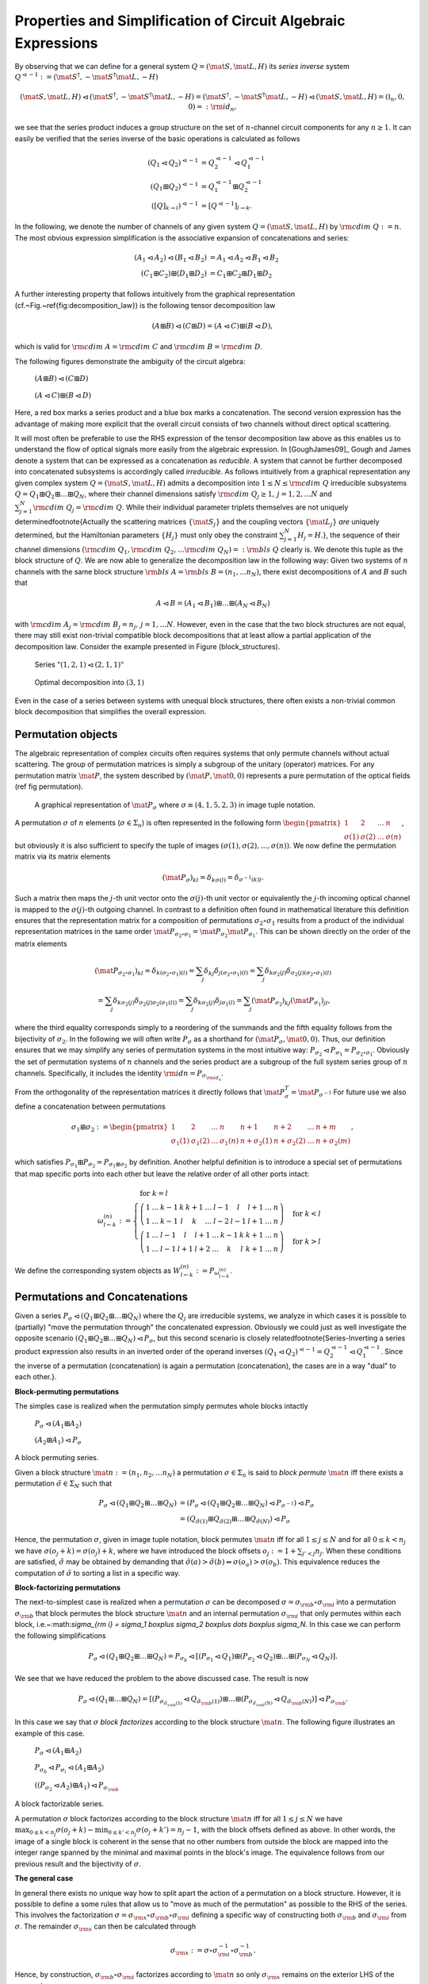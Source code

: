 .. _circuit_rules:

Properties and Simplification of Circuit Algebraic Expressions
==============================================================



By observing that we can define for a general system :math:`Q = (\mat{S}, \mat{L}, H)` its *series inverse* system :math:`Q^{\lhd -1} := (\mat{S}^\dagger, - \mat{S}^\dagger \mat{L}, - H)`

.. math::

    (\mat{S}, \mat{L}, H) \lhd (\mat{S}^\dagger, - \mat{S}^\dagger \mat{L}, - H) =   (\mat{S}^\dagger, - \mat{S}^\dagger \mat{L}, - H) \lhd (\mat{S}, \mat{L}, H) = (\mathbb{I}_n, 0, 0) =: {\rm id}_{n},

we see that the series product induces a group structure on the set of :math:`n`-channel circuit components for any :math:`n \ge 1`.
It can easily be verified that the series inverse of the basic operations is calculated as follows

.. math::

    \left(Q_1 \lhd Q_2\right)^{\lhd -1} & = Q_2^{\lhd -1} \lhd Q_1^{\lhd -1} \\
    \left(Q_1 \boxplus Q_2\right)^{\lhd -1} & = Q_1^{\lhd -1} \boxplus Q_2^{\lhd -1} \\
    \left([Q]_{k\to l}\right)^{\lhd -1} & = \left[Q^{\lhd -1}\right]_{l\to k}.

In the following, we denote the number of channels of any given system :math:`Q = (\mat{S}, \mat{L}, H)` by :math:`{\rm cdim}\;{Q} := n`.
The most obvious expression simplification is the associative expansion of concatenations and series:

.. math::

    (A_1 \lhd A_2) \lhd (B_1 \lhd B_2) & = A_1 \lhd A_2 \lhd B_1 \lhd B_2 \\
    (C_1 \boxplus C_2) \boxplus (D_1 \boxplus D_2) & = C_1 \boxplus C_2 \boxplus D_1 \boxplus D_2

A further interesting property that follows intuitively from the graphical representation (cf.~Fig.~\ref{fig:decomposition_law}) is the following tensor decomposition law

.. math::

    (A \boxplus B) \lhd (C \boxplus D) = (A \lhd C) \boxplus (B \lhd D),

which is valid for :math:`{\rm cdim}\;{A} = {\rm cdim}\;{C}` and :math:`{\rm cdim}\;{B} = {\rm cdim}\;{D}`.

The following figures demonstrate the ambiguity of the circuit algebra:

.. figure:: _static/plots/dist1.png
    :width: 6cm
    
    :math:`(A \boxplus B) \lhd (C \boxplus D)`

.. figure:: _static/plots/dist2.png
    :width: 6cm
    
    :math:`(A \lhd C) \boxplus (B \lhd D)`


Here, a red box marks a series product and a blue box marks a concatenation. The second version expression has the advantage of making more explicit that the overall circuit consists of two channels without direct optical scattering.

It will most often be preferable to use the RHS expression of the tensor decomposition law above as this enables us to understand the flow of optical signals more easily from the algebraic expression.
In [GoughJames09]_ Gough and James denote a system that can be expressed as a concatenation as *reducible*. A system that cannot be further decomposed into concatenated subsystems is accordingly called *irreducible*.
As follows intuitively from a graphical representation any given complex system :math:`Q = (\mat{S}, \mat{L}, H)` admits a decomposition into :math:`1 \le N \le {\rm cdim}\;{Q}` irreducible subsystems :math:`Q = Q_1 \boxplus Q_2 \boxplus \dots \boxplus Q_N`, where their channel dimensions satisfy :math:`{\rm cdim}\;{Q_j}\ge 1, \, j=1,2, \dots N` and :math:`\sum_{j=1}^N {\rm cdim}\;{Q_j} = {\rm cdim}\;{Q}`. While their individual parameter triplets themselves are not uniquely determined\footnote{Actually the scattering matrices :math:`\{\mat{S}_j\}` and the coupling vectors :math:`\{\mat{L}_j\}` *are* uniquely determined, but the Hamiltonian parameters :math:`\{H_j\}` must only obey the constraint :math:`\sum_{j=1}^N H_j = H`.}, the sequence of their channel dimensions :math:`({\rm cdim}\;{Q_1}, {\rm cdim}\;{Q_2},\dots {\rm cdim}\;{Q_N}) =: {\rm bls}\;{Q}` clearly is. We denote this tuple as the block structure of :math:`Q`.
We are now able to generalize the decomposition law in the following way:
Given two systems of :math:`n` channels with the same block structure :math:`{\rm bls}\;{A} = {\rm bls}\;{B} = (n_1, ... n_N)`, there exist decompositions of :math:`A` and :math:`B` such that

.. math::

    A \lhd B = (A_1 \lhd B_1) \boxplus \dots \boxplus (A_N \lhd B_N)

with :math:`{\rm cdim}\;{A_j} = {\rm cdim}\;{B_j} = n_j,\, j = 1, \dots N`.
However, even in the case that the two block structures are not equal, there may still exist non-trivial compatible block decompositions that at least allow a partial application of the decomposition law.
Consider the example presented in Figure (block_structures).

.. figure:: _static/plots/blocks1.png
    :width: 6cm

    Series :math:`"(1,2,1) \lhd (2,1,1)"`

.. figure:: _static/plots/blocks2.png
    :width: 6cm

    Optimal decomposition into :math:`(3,1)`



Even in the case of a series between systems with unequal block structures, there often exists a non-trivial common block decomposition that simplifies the overall expression.

Permutation objects
-------------------

The algebraic representation of complex circuits often requires systems that only permute channels without actual scattering. The group of permutation matrices is simply a subgroup of the unitary (operator) matrices. For any permutation matrix :math:`\mat{P}`, the system described by :math:`(\mat{P},\mat{0},0)` represents a pure permutation of the optical fields (ref fig permutation).

.. figure:: _static/plots/permutation.png

    A graphical representation of :math:`\mat{P}_\sigma` where :math:`\sigma \equiv (4,1,5,2,3)` in image tuple notation.


A permutation :math:`\sigma` of :math:`n` elements (:math:`\sigma \in \Sigma_n`) is often represented in the following form :math:`\begin{pmatrix} 1 & 2 & \dots & n \\ \sigma(1) & \sigma(2) & \dots & \sigma(n)\end{pmatrix}`, but obviously it is also sufficient to specify the tuple of images :math:`(\sigma(1), \sigma(2), \dots, \sigma(n))`.
We now define the permutation matrix via its matrix elements

.. math::

    (\mat{P}_\sigma)_{kl} = \delta_{k \sigma(l)} = \delta_{\sigma^{-1}(k) l}.

Such a matrix then maps the :math:`j`-th unit vector onto the :math:`\sigma(j)`-th unit vector or equivalently the :math:`j`-th incoming optical channel is mapped to the :math:`\sigma(j)`-th outgoing channel.
In contrast to a definition often found in mathematical literature this definition ensures that the representation matrix for a composition of permutations :math:`\sigma_2 \circ \sigma_1` results from a product of the individual representation matrices in the same order :math:`\mat{P}_{\sigma_2 \circ \sigma_1} = \mat{P}_{\sigma_2} \mat{P}_{ \sigma_1}`. This can be shown directly on the order of the matrix elements

.. math::

    (\mat{P}_{\sigma_2 \circ \sigma_1})_{kl} = \delta_{k (\sigma_2 \circ \sigma_1)(l)} = \sum_j \delta_{k j} \delta_{ j (\sigma_2 \circ \sigma_1)(l)} = \sum_j \delta_{k \sigma_2(j)} \delta_{ \sigma_2(j) (\sigma_2 \circ \sigma_1)(l)} \\
    = \sum_j \delta_{k \sigma_2(j)} \delta_{ \sigma_2(j) \sigma_2(\sigma_1(l))} = \sum_j \delta_{k \sigma_2(j)} \delta_{j  \sigma_1(l)} = \sum_j (\mat{P}_{\sigma_2})_{kj} (\mat{P}_{\sigma_1})_{jl},

where the third equality corresponds simply to a reordering of the summands and the fifth equality follows from the bijectivity of :math:`\sigma_2`.
In the following we will often write :math:`P_{\sigma}` as a shorthand for :math:`(\mat{P}_{\sigma}, \mat{0},0)`. Thus, our definition ensures that we may simplify any series of permutation systems in the most intuitive way: :math:`P_{\sigma_2} \lhd P_{\sigma_1} = P_{\sigma_2 \circ \sigma_1}`. Obviously the set of permutation systems of :math:`n` channels and the series product are a subgroup of the full system series group of :math:`n` channels. Specifically, it includes the identity :math:`{\rm id}{n} = P_{\sigma_{{\rm id}_n}}`.

From the orthogonality of the representation matrices it directly follows that :math:`\mat{P}_{\sigma}^T = \mat{P}_{\sigma^{-1}}`
For future use we also define a concatenation between permutations

.. math::

    \sigma_1 \boxplus \sigma_2 := \begin{pmatrix} 1 & 2 & \dots & n & n + 1 & n+2 & \dots &n + m \\ \sigma_1(1) & \sigma_1(2) & \dots & \sigma_1(n) & n + \sigma_2(1) & n + \sigma_2(2) & \dots & n + \sigma_2(m) \end{pmatrix},

which satisfies :math:`P_{\sigma_1} \boxplus P_{\sigma_2} = P_{\sigma_1 \boxplus \sigma_2}` by definition.
Another helpful definition is to introduce a special set of permutations that map specific ports into each other but leave the relative order of all other ports intact:

.. math::

    \omega_{l \gets k}^{(n)} := \begin{cases}
                        % \sigma_{{\rm id}_n}  & \mbox{ for } k = l \\
                        \left( \begin{array}{ccccccccccc}
                                        1 & \dots & k-1 & k & k+1 & \dots & l-1 & l   & l+1 & \dots & n \\
                                        1 & \dots & k-1 & l & k   & \dots & l-2 & l-1 & l+1 & \dots & n
                                \end{array}\right) & \mbox{ for } k < l \\
                        \left(\begin{array}{ccccccccccc}
                                        1 & \dots &  l-1 & l   & l+1 & \dots & k-1 & k & k+1 & \dots & n \\
                                        1 & \dots &  l-1 & l+1 & l+2 & \dots & k   & l & k+1 & \dots & n
                               \end{array}\right) & \mbox{ for } k > l
                    \end{cases}

We define the corresponding system objects as :math:`W_{l \gets k}^{(n)} := P_{\omega_{l \gets k}^{(n)}}`.

Permutations and Concatenations
-------------------------------

Given a series :math:`P_{\sigma} \lhd (Q_1 \boxplus Q_2 \boxplus \dots \boxplus Q_N)` where the :math:`Q_j` are irreducible systems, we analyze in which cases it is possible to (partially) "move the permutation through" the concatenated expression. Obviously we could just as well investigate the opposite scenario :math:`(Q_1 \boxplus Q_2 \boxplus \dots \boxplus Q_N) \lhd P_{\sigma}`, but this second scenario is closely related\footnote{Series-Inverting a series product expression also results in an inverted order of the operand inverses :math:`(Q_1 \lhd Q_2)^{\lhd -1} = Q_2^{\lhd-1} \lhd Q_1^{\lhd-1}`. Since the inverse of a permutation (concatenation) is again a permutation (concatenation), the cases are in a way "dual" to each other.}.

**Block-permuting permutations**

The simples case is realized when the permutation simply permutes whole blocks intactly

.. figure:: _static/plots/block_permutation1.png
    :width: 6cm

    :math:`P_\sigma \lhd (A_1 \boxplus A_2)`

.. figure:: _static/plots/block_permutation2.png
    :width: 6cm

    :math:`(A_2 \boxplus A_1) \lhd P_\sigma` 

A block permuting series.

Given a block structure :math:`\mat{n} := (n_1, n_2, \dots n_N)` a permutation :math:`\sigma \in \Sigma_n` is said to *block permute* :math:`\mat{n}` iff there exists a permutation :math:`\tilde{\sigma} \in \Sigma_N` such that

.. math::

    P_{\sigma} \lhd (Q_1 \boxplus Q_2 \boxplus \dots \boxplus Q_N) & = \left(P_{\sigma} \lhd (Q_1 \boxplus Q_2 \boxplus \dots \boxplus Q_N) \lhd P_{\sigma^{-1}}\right) \lhd P_{\sigma} \\
    & = (Q_{\tilde{\sigma}(1)} \boxplus Q_{\tilde{\sigma}(2)} \boxplus \dots \boxplus Q_{\tilde{\sigma}(N)}) \lhd P_{\sigma}

Hence, the permutation :math:`\sigma`, given in image tuple notation, block permutes :math:`\mat{n}` iff for all :math:`1 \le j \le N`  and for all :math:`0 \le k < n_j` we have :math:`\sigma(o_j + k) = \sigma(o_j) + k`, where we have introduced the block offsets :math:`o_j := 1 + \sum_{j' < j} n_j`.
When these conditions are satisfied, :math:`\tilde{\sigma}` may be obtained by demanding that :math:`\tilde{\sigma}(a) > \tilde{\sigma}(b) \Leftrightarrow \sigma(o_a) > \sigma(o_b)`. This equivalence reduces the computation of :math:`\tilde{\sigma}` to sorting a list in a specific way.

**Block-factorizing permutations**

The next-to-simplest case is realized when a permutation :math:`\sigma` can be decomposed :math:`\sigma = \sigma_{\rm b} \circ \sigma_{\rm i}` into a permutation :math:`\sigma_{\rm b}` that block permutes the block structure :math:`\mat{n}` and an internal permutation :math:`\sigma_{\rm i}` that only permutes within each block, i.e.~:math:`\sigma_{\rm i} = \sigma_1 \boxplus \sigma_2 \boxplus \dots \boxplus \sigma_N`. In this case we can perform the following simplifications

.. math::

    P_{\sigma} \lhd (Q_1 \boxplus Q_2 \boxplus \dots \boxplus Q_N) = P_{\sigma_b} \lhd \left[ (P_{\sigma_1} \lhd Q_1) \boxplus (P_{\sigma_2} \lhd Q_2) \boxplus \dots \boxplus (P_{\sigma_N} \lhd Q_N)\right].

We see that we have reduced the problem to the above discussed case. The result is now

.. math::

    P_{\sigma} \lhd (Q_1 \boxplus \dots \boxplus Q_N) = \left[ (P_{\sigma_{\tilde{\sigma_{\rm b}}(1)}} \lhd Q_{\tilde{\sigma_{\rm b}}(1)}) \boxplus \dots \boxplus (P_{\sigma_{\tilde{\sigma_{\rm b}}(N)}} \lhd Q_{\tilde{\sigma_{\rm b}}(N)})\right] \lhd P_{\sigma_{\rm b}}.

In this case we say that :math:`\sigma` *block factorizes* according to the block structure :math:`\mat{n}`.
The following figure illustrates an example of this case.

.. figure:: _static/plots/block_factorization1.png
    :height: 2cm

    :math:`P_\sigma \lhd (A_1 \boxplus A_2)`

.. figure:: _static/plots/block_factorization1a.png
    :height: 2cm

    :math:`P_{\sigma_b} \lhd P_{\sigma_i} \lhd (A_1 \boxplus A_2)`

.. figure:: _static/plots/block_factorization2.png
    :height: 2cm

    :math:`((P_{\sigma_2} \lhd A_2) \boxplus A_1) \lhd P_{\sigma_{\rm b}}`

A block factorizable series.

A permutation :math:`\sigma` block factorizes according to the block structure :math:`\mat{n}` iff for all :math:`1 \le j \le N` we have :math:`\max_{0 \le k < n_j}\sigma(o_j + k)  - \min_{0 \le k' < n_j}\sigma(o_j + k') = n_j - 1`, with the block offsets defined as above. In other words, the image of a single block is coherent in the sense that no other numbers from outside the block are mapped into the integer range spanned by the minimal and maximal points in the block's image. The equivalence follows from our previous result and the bijectivity of :math:`\sigma`.

**The general case**

In general there exists no unique way how to split apart the action of a permutation on a block structure. However, it is possible to define a some rules that allow us to "move as much of the permutation" as possible to the RHS of the series. This involves the factorization :math:`\sigma = \sigma_{\rm x} \circ \sigma_{\rm b} \circ \sigma_{\rm i}` defining a specific way of constructing both :math:`\sigma_{\rm b}` and :math:`\sigma_{\rm i}` from :math:`\sigma`. The remainder :math:`\sigma_{\rm x}` can then be calculated through

.. math::

    \sigma_{\rm x} := \sigma \circ \sigma_{\rm i}^{-1} \circ \sigma_{\rm b}^{-1}.

Hence, by construction, :math:`\sigma_{\rm b} \circ \sigma_{\rm i}` factorizes according to :math:`\mat{n}` so only :math:`\sigma_{\rm x}` remains on the exterior LHS of the expression.

So what then are the rules according to which we construct the block permuting :math:`\sigma_{\rm b}` and the decomposable :math:`\sigma_{\rm i}`?
We wish to define :math:`\sigma_{\rm i}` such that the remainder :math:`\sigma \circ \sigma_{\rm i}^{-1} = \sigma_{\rm x} \circ \sigma_{\rm b}` does not cross any two signals that are emitted from the same block. Since by construction :math:`\sigma_{\rm b}` only permutes full blocks anyway this means that :math:`\sigma_{\rm x}` also does not cross any two signals emitted from the same block.
This completely determines :math:`\sigma_{\rm i}` and we can therefore calculate :math:`\sigma \circ \sigma_{\rm i}^{-1} = \sigma_{\rm x} \circ \sigma_{\rm b}` as well. To construct :math:`\sigma_{\rm b}` it is sufficient to define an total order relation on the blocks that only depends on the block structure :math:`\mat{n}` and on :math:`\sigma \circ \sigma_{\rm i}^{-1}`. We define the order on the blocks such that they are ordered according to their minimal image point under :math:`\sigma`. Since :math:`\sigma \circ \sigma_{\rm i}^{-1}` does not let any block-internal lines cross, we can thus order the blocks according to the order of the images of the first signal :math:`\sigma \circ \sigma_{\rm i}^{-1}(o_j)`. In (ref fig general_factorization) we have illustrated this with an example.

.. figure:: _static/plots/block_factorization_g1.png
    :height: 1.6cm

    :math:`P_\sigma \lhd (A_1 \boxplus A_2)`

.. figure:: _static/plots/block_factorization_g1a.png
    :height: 1.6cm

    :math:`P_{\sigma_{\rm x}} \lhd P_{\sigma_{\rm b}} \lhd P_{\sigma_{\rm i}} \lhd (A_1 \boxplus A_2)`

.. figure:: _static/plots/block_factorization_g2.png
    :height: 1.6cm

    :math:`(P_{\sigma_{\rm x}} \lhd (P_{\sigma_2} \lhd A_2) \boxplus A_1) \lhd P_{\sigma_{\rm b}}`

A general series with a non-factorizable permutation. In the intermediate step we have explicitly separated :math:`\sigma = \sigma_{\rm x} \circ \sigma_{\rm b} \circ \sigma_{\rm i}`.

Finally, it is a whole different question, why we would want move part of a permutation through the concatenated expression in this first place as the expressions usually appear to become more complicated rather than simpler. This is, because we are currently focussing only on single series products between two systems. In a realistic case we have many systems in series and among these there might be quite a few permutations. Here, it would seem advantageous to reduce the total number of permutations within the series by consolidating them where possible: :math:`P_{\sigma_2} \lhd P_{\sigma_1} = P_{\sigma_2 \circ \sigma_1}`. To do this, however, we need to try to move the permutations through the full series and collect them on one side (in our case the RHS) where they can be combined to a single permutation.
Since it is not always possible to move a permutation through a concatenation (as we have seen above), it makes sense to at some point in the simplification process reverse the direction in which we move the permutations and instead collect them on the LHS. Together these two strategies achieve a near perfect permutation simplification.

Feedback of a concatenation
---------------------------

A feedback operation on a concatenation can always be simplified in one of two ways: If the outgoing and incoming feedback ports belong to the same irreducible subblock of the concatenation, then the feedback can be directly applied only to that single block. For an illustrative example see the figures below:


.. figure:: _static/plots/feedback_concatenation_irre_a.png
    :height: 2cm

    :math:`[A_1 \boxplus A_2]_{2 \to 3}`

.. figure:: _static/plots/feedback_concatenation_irre_b.png
    :height: 2cm

    :math:`A_1 \boxplus [A_2]_{1 \to 2}`

Reduction to feedback of subblock.


If, on the other, the outgoing feedback port is on a different subblock than the incoming, the resulting circuit actually does not contain any real feedback and we can find a way to reexpress it algebraically by means of a series product.


.. figure:: _static/plots/feedback_concatenation_re1_a.png
    :width: 4cm

    :math:`[A_1 \boxplus A_2]_{1 \to 3}`

.. figure:: _static/plots/feedback_concatenation_re1_b.png
    :width: 10cm

    :math:`A_2 \lhd W_{2 \gets 1}^{(2)} \lhd (A_2 \boxplus {\rm id}_{1})`


Reduction of feedback to series, first example

.. figure:: _static/plots/feedback_concatenation_re2_a.png
    :width: 4cm

    :math:`[A_1 \boxplus A_2]_{2 \to 1}`

.. figure:: _static/plots/feedback_concatenation_re2_b.png
    :width: 8cm

    :math:`(A_1 \boxplus {\rm id}_{1}) \lhd A_2`

Reduction of feedback to series, second example


To discuss the case in full generality consider the feedback expression :math:`[A \boxplus B]_{k \to l}` with :math:`{\rm cdim}\;{A} = n_A` and  :math:`{\rm cdim}\;{B} = n_B` and where :math:`A` and :math:`B` are not necessarily irreducible.
There are four different cases to consider.

    * :math:`k,l \le n_A`: In this case the simplified expression should be :math:`[A]_{k \to l} \boxplus B`

    * :math:`k,l > n_A`: Similarly as before but now the feedback is restricted to the second operand :math:`A \boxplus [B]_{(k-n_A) \to (l-n_A)}`, cf. Fig. (ref fig fc_irr).

    * :math:`k \le n_A < l`: This corresponds to a situation that is actually a series and can be re-expressed as :math:`({\rm id}{n_A - 1} \boxplus B) \lhd W_{(l-1) \gets k}^{(n)} \lhd (A + {\rm id}{n_B - 1})`, cf. Fig. (ref fig fc_re1).

    * :math:`l \le n_A < k`: Again, this corresponds a series but with a reversed order compared to above :math:`(A + {\rm id}{n_B - 1}) \lhd W_{l \gets (k-1)}^{(n)} \lhd ({\rm id}{n_A - 1} \boxplus B)`, cf. Fig. (ref fig fc_re2).

Feedback of a series
--------------------

There are two important cases to consider for the kind of expression at either end of the series:
A series starting or ending with a permutation system or a series starting or ending with a concatenation.

.. figure:: _static/plots/feedback_series_ca.png
    :height: 1.8cm

    :math:`[A_3 \lhd (A_1 \boxplus A_2)]_{2 \to 1}`

.. figure:: _static/plots/feedback_series_cb.png
    :height: 1.8cm

    :math:`(A_3 \lhd (A_1 \boxplus {\rm id}_{2})) \lhd A_2`

Reduction of series feedback with a concatenation at the RHS

.. figure:: _static/plots/feedback_series_pa.png

    :math:`[A_3 \lhd P_\sigma]_{2 \to 1}`

.. figure:: _static/plots/feedback_series_pb.png

    :math:`[A_3]_{2 \to 3} \lhd P_{\tilde{\sigma}}`

Reduction of series feedback with a permutation at the RHS


    1) :math:`[A \lhd (C \boxplus D)]_{k \to l}`: We define :math:`n_C = {\rm cdim}\;{C}` and :math:`n_A = {\rm cdim}\;{A}`. Without too much loss of generality, let's assume that :math:`l \le n_C` (the other case is quite similar). We can then pull :math:`D` out of the feedback loop:
    :math:`[A \lhd (C \boxplus D)]_{k \to l} \longrightarrow [A \lhd (C \boxplus {\rm id}{n_D})]_{k \to l} \lhd ({\rm id}{n_C - 1} \boxplus D)`.
    Obviously, this operation only makes sense if :math:`D \neq {\rm id}{n_D}`. The case :math:`l>n_C` is quite similar, except that we pull :math:`C` out of the feedback. See Figure (ref fig fs_c) for an example.

    2) We now consider :math:`[(C \boxplus D) \lhd E]_{k \to l}` and we assume :math:`k \le n_C` analogous to above. Provided that :math:`D \neq {\rm id}{n_D}`, we can pull it out of the feedback and get :math:`({\rm id}{n_C -1} \boxplus D) \lhd [(C \boxplus {\rm id}{n_D}) \lhd E]_{k \to l}`.

    3) :math:`[A \lhd P_\sigma]_{k \to l}`: The case of a permutation within a feedback loop is a lot more intuitive to understand graphically (e.g., cf. Figure ref fig fs_p). Here, however we give a thorough derivation of how a permutation can be reduced to one involving one less channel and moved outside of the feedback.
    First, consider the equality :math:`[A \lhd W_{j \gets l}^{(n)}]_{k \to l} = [A]_{k \to j}` which follows from the fact that :math:`W_{j \gets l}^{(n)}` preserves the order of all incoming signals except the :math:`l`-th.
    Now, rewrite

    .. math::

            [A \lhd P_\sigma]_{k \to l} & = [A \lhd P_\sigma \lhd W_{l \gets n}^{(n)} \lhd W_{n \gets l}^{(n)}]_{k \to l} \\
                                        & = [A \lhd P_\sigma \lhd W_{l \gets n}^{(n)} ]_{k \to n} \\
                                        & = [A \lhd W_{\sigma(l) \gets n}^{(n)} \lhd (W_{n \gets \sigma(l)}^{(n)} \lhd P_\sigma \lhd W_{l \gets n}) ]_{k \to n}

    Turning our attention to the bracketed expression within the feedback, we clearly see that it must be a permutation system :math:`P_{\sigma'} = W_{n \gets \sigma(l)}^{(n)} \lhd P_\sigma \lhd W_{l \gets n}^{(n)}` that maps :math:`n \to l \to \sigma(l) \to n`. We can therefore write :math:`\sigma' = \tilde{\sigma} \boxplus \sigma_{{\rm id}_1}` or equivalently :math:`P_{\sigma'} = P_{\tilde{\sigma}} \boxplus {\rm id}{1}` But this means, that the series within the feedback ends with a concatenation and from our above rules we know how to handle this:

    .. math::

            [A \lhd P_\sigma]_{k \to l} & = [A \lhd W_{\sigma(l) \gets n}^{(n)} \lhd (P_{\tilde{\sigma}} \boxplus {\rm id}{1})]_{k \to n} \\
                                        & = [A \lhd W_{\sigma(l) \gets n}^{(n)}]_{k \to n} \lhd P_{\tilde{\sigma}} \\
                                        & = [A]_{k \to \sigma(l)} \lhd P_{\tilde{\sigma}},

    where we know that the reduced permutation is the well-defined restriction to :math:`n-1` elements of :math:`\sigma' = \left(\omega_{n \gets \sigma{l}}^{(n)} \circ \sigma \circ \omega_{l \gets n}^{(n)}\right)`.

    4) The last case is analogous to the previous one and we will only state the results without a derivation:

    .. math::

             [P_\sigma \lhd A]_{k \to l} & = P_{\tilde{\sigma}} \lhd  [A]_{\sigma^{-1}(k) \to l},

    where the reduced permutation is given by the (again well-defined) restriction of :math:`\omega_{n \gets k}^{(n)} \circ \sigma \circ \omega_{\sigma^{-1}(k) \gets n}^{(n)}` to :math:`n-1` elements.




